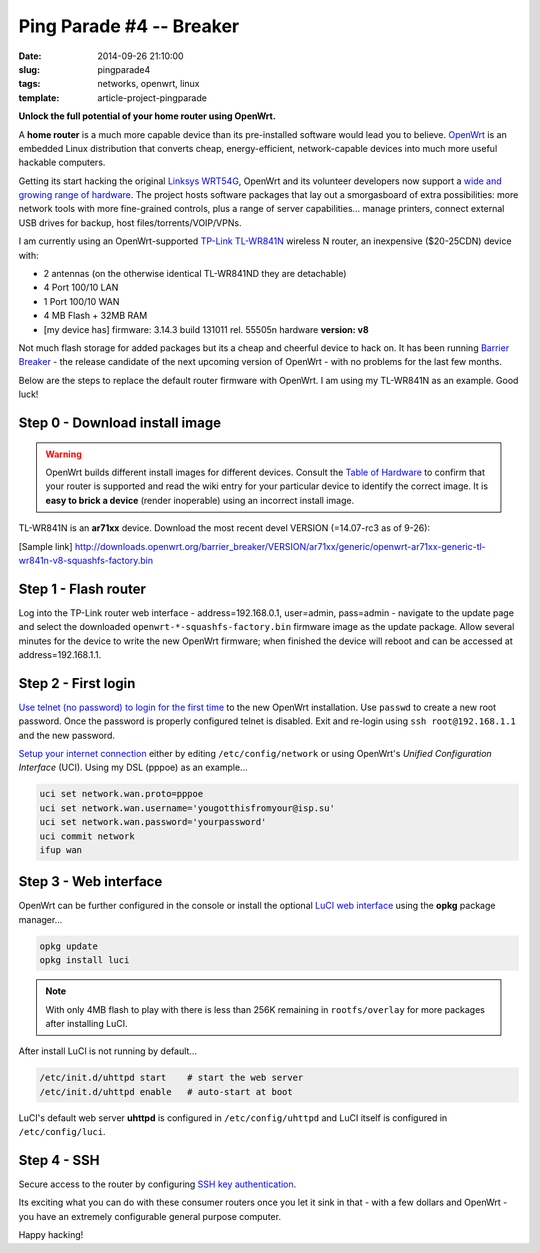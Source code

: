 =========================
Ping Parade #4 -- Breaker
=========================

:date: 2014-09-26 21:10:00
:slug: pingparade4
:tags: networks, openwrt, linux
:template: article-project-pingparade

**Unlock the full potential of your home router using OpenWrt.**

.. image:: images/pingparade4-0.png
    :alt: OpenWRT
    :width: 960px
    :height: 500px

A **home router** is a much more capable device than its pre-installed software would lead you to believe. `OpenWrt <https://openwrt.org/>`_ is an embedded Linux distribution that converts cheap, energy-efficient, network-capable devices into much more useful hackable computers.

Getting its start hacking the original `Linksys WRT54G <https://en.wikipedia.org/wiki/Linksys_WRT54G_series#WRT54G>`_, OpenWrt and its volunteer developers now support a `wide and growing range of hardware <http://wiki.openwrt.org/toh/start>`_. The project hosts software packages that lay out a smorgasboard of extra possibilities: more network tools with more fine-grained controls, plus a range of server capabilities... manage printers, connect external USB drives for backup, host files/torrents/VOIP/VPNs.

I am currently using an OpenWrt-supported `TP-Link TL-WR841N <http://wiki.openwrt.org/toh/tp-link/tl-wr841nd>`_ wireless N router, an inexpensive ($20-25CDN) device with:

* 2 antennas (on the otherwise identical TL-WR841ND they are detachable)
* 4 Port 100/10 LAN
* 1 Port 100/10 WAN
* 4 MB Flash + 32MB RAM
* [my device has] firmware: 3.14.3 build 131011 rel. 55505n hardware **version: v8**

Not much flash storage for added packages but its a cheap and cheerful device to hack on. It has been running `Barrier Breaker <http://wiki.openwrt.org/doc/barrier.breaker>`_  - the release candidate of the next upcoming version of OpenWrt - with no problems for the last few months.

Below are the steps to replace the default router firmware with OpenWrt. I am using my TL-WR841N as an example. Good luck!

Step 0 - Download install image
===============================

.. warning::

    OpenWrt builds different install images for different devices. Consult the `Table of Hardware <http://wiki.openwrt.org/toh/start>`_ to confirm that your router is supported and read the wiki entry for your particular device to identify the correct image. It is **easy to brick a device** (render inoperable) using an incorrect install image.

TL-WR841N is an **ar71xx** device. Download the most recent devel VERSION (=14.07-rc3 as of 9-26):

[Sample link] http://downloads.openwrt.org/barrier_breaker/VERSION/ar71xx/generic/openwrt-ar71xx-generic-tl-wr841n-v8-squashfs-factory.bin

Step 1 - Flash router
=====================

Log into the TP-Link router web interface - address=192.168.0.1, user=admin, pass=admin - navigate to the update page and select the downloaded ``openwrt-*-squashfs-factory.bin`` firmware image as the update package. Allow several minutes for the device to write the new OpenWrt firmware; when finished the device will reboot and can be accessed at address=192.168.1.1.

Step 2 - First login
====================

`Use telnet (no password) to login for the first time <http://wiki.openwrt.org/doc/howto/firstlogin>`_ to the new OpenWrt installation. Use ``passwd`` to create a new root password. Once the password is properly configured telnet is disabled. Exit and re-login using ``ssh root@192.168.1.1`` and the new password.

`Setup your internet connection <http://wiki.openwrt.org/doc/howto/internet.connection>`_ either by editing ``/etc/config/network`` or using OpenWrt's *Unified Configuration Interface* (UCI). Using my DSL (pppoe) as an example...

.. code-block:: bash

    uci set network.wan.proto=pppoe
    uci set network.wan.username='yougotthisfromyour@isp.su'
    uci set network.wan.password='yourpassword'
    uci commit network
    ifup wan

Step 3 - Web interface
======================

OpenWrt can be further configured in the console or install the optional `LuCI web interface <http://wiki.openwrt.org/doc/howto/luci.essentials>`_ using the **opkg** package manager...

.. code-block:: bash

    opkg update
    opkg install luci

.. note::

    With only 4MB flash to play with there is less than 256K remaining in ``rootfs/overlay`` for more packages after installing LuCI.

After install LuCI is not running by default...

.. code-block:: bash

    /etc/init.d/uhttpd start    # start the web server
    /etc/init.d/uhttpd enable   # auto-start at boot

LuCI's default web server **uhttpd** is configured in ``/etc/config/uhttpd`` and LuCI itself is configured in ``/etc/config/luci``.

Step 4 - SSH
============

Secure access to the router by configuring `SSH key authentication <http://www.circuidipity.com/pingparade2.html>`_.

Its exciting what you can do with these consumer routers once you let it sink in that - with a few dollars and OpenWrt - you have an extremely configurable general purpose computer.

Happy hacking!
